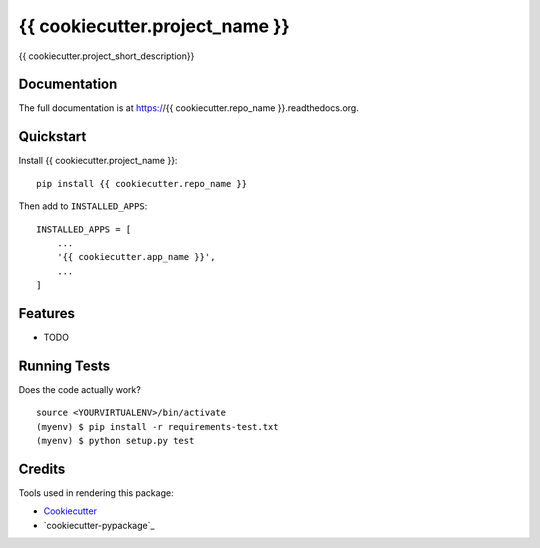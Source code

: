 =============================
{{ cookiecutter.project_name }}
=============================

.. image:: https://img.shields.io/pypi/v/{{ cookiecutter.repo_name }}.svg?style=flat-square
    :target: https://pypi.python.org/pypi/{{ cookiecutter.repo_name }}
    :alt: Latest PyPI version

.. image:: https://img.shields.io/pypi/dm/{{ cookiecutter.repo_name }}.svg?style=flat-square
    :target: https://pypi.python.org/pypi/{{ cookiecutter.repo_name }}
    :alt: Monthly downloads

.. image:: https://img.shields.io/pypi/pyversions/{{ cookiecutter.repo_name }}.svg?style=flat-square
    :target: https://pypi.python.org/pypi/{{ cookiecutter.repo_name }}
    :alt: Python versions

.. image:: https://img.shields.io/travis/{{ cookiecutter.github_username }}/{{ cookiecutter.repo_name }}.svg?style=flat-square
    :target: https://travis-ci.org/{{ cookiecutter.github_username }}/{{ cookiecutter.repo_name }}
    :alt: Latest Travis CI build status

.. image:: https://img.shields.io/coveralls/{{ cookiecutter.github_username }}/{{ cookiecutter.repo_name }}/master.svg?style=flat-square
    :target: https://coveralls.io/r/{{ cookiecutter.github_username }}/{{ cookiecutter.repo_name }}?branch=master
    :alt: Test coverage

.. image:: https://img.shields.io/codecov/c/github/{{ cookiecutter.github_username }}/{{ cookiecutter.repo_name }}/develop.svg?style=flat-square
    :target: https://codecov.io/github/{{ cookiecutter.github_username }}/{{ cookiecutter.repo_name }}
    :alt: Test coverage

.. image:: https://codeclimate.com/github/{{ cookiecutter.github_username }}/{{ cookiecutter.repo_name }}/badges/gpa.svg?style=flat-square
   :target: https://codeclimate.com/github/{{ cookiecutter.github_username }}/{{ cookiecutter.repo_name }}
   :alt: Code Climate


{{ cookiecutter.project_short_description}}

Documentation
-------------

The full documentation is at https://{{ cookiecutter.repo_name }}.readthedocs.org.

Quickstart
----------

Install {{ cookiecutter.project_name }}::

    pip install {{ cookiecutter.repo_name }}

Then add to ``INSTALLED_APPS``::

    INSTALLED_APPS = [
        ...
        '{{ cookiecutter.app_name }}',
        ...
    ]

Features
--------

* TODO

Running Tests
--------------

Does the code actually work?

::

    source <YOURVIRTUALENV>/bin/activate
    (myenv) $ pip install -r requirements-test.txt
    (myenv) $ python setup.py test

Credits
---------

Tools used in rendering this package:

*  Cookiecutter_
*  `cookiecutter-pypackage`_

.. _Cookiecutter: https://github.com/audreyr/cookiecutter
.. _`cookiecutter-djangopackage-helper`: https://github.com/nephila/cookiecutter-djangopackage-helper
